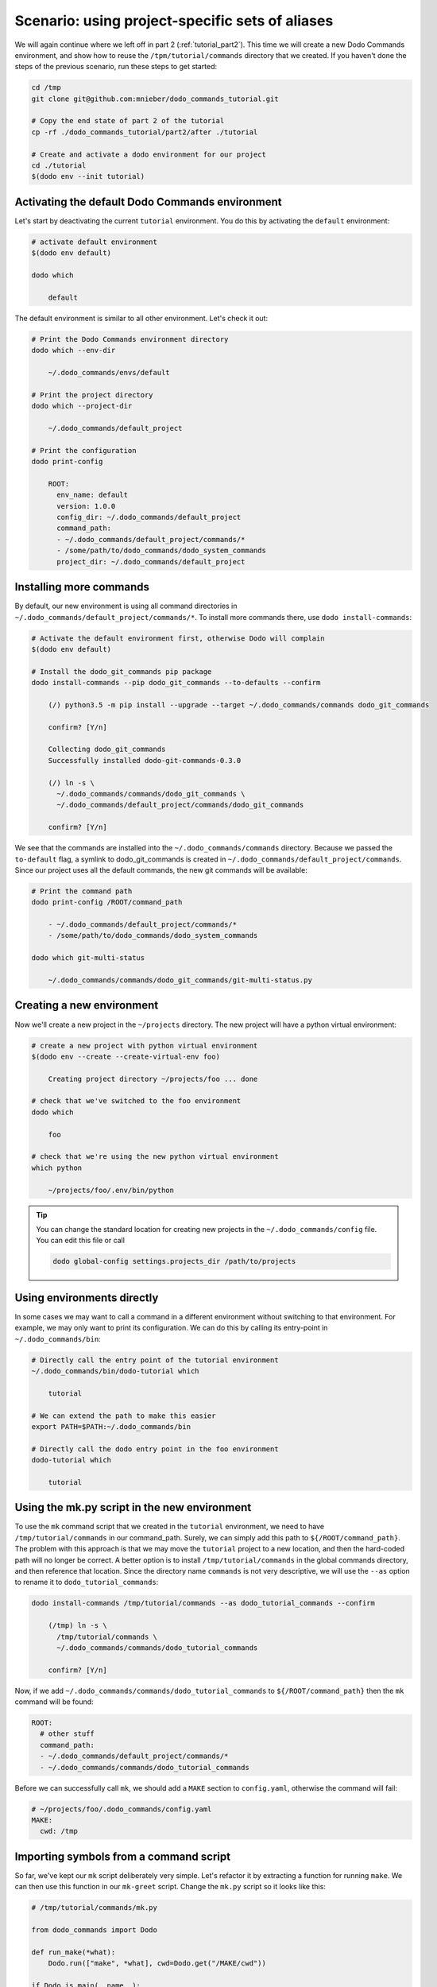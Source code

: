 .. _tutorial_part3:

Scenario: using project-specific sets of aliases
================================================

We will again continue where we left off in part 2 (:ref:`tutorial_part2`). This time we will create a
new Dodo Commands environment, and show how to reuse the ``/tpm/tutorial/commands`` directory that we
created. If you haven't done the steps of the previous scenario, run these steps to get started:

.. code-block:: bash

  cd /tmp
  git clone git@github.com:mnieber/dodo_commands_tutorial.git

  # Copy the end state of part 2 of the tutorial
  cp -rf ./dodo_commands_tutorial/part2/after ./tutorial

  # Create and activate a dodo environment for our project
  cd ./tutorial
  $(dodo env --init tutorial)


Activating the default Dodo Commands environment
------------------------------------------------

Let's start by deactivating the current ``tutorial`` environment. You do this by activating
the ``default`` environment:

.. code-block:: bash

  # activate default environment
  $(dodo env default)

  dodo which

      default

The default environment is similar to all other environment. Let's check it out:

.. code-block:: bash

  # Print the Dodo Commands environment directory
  dodo which --env-dir

      ~/.dodo_commands/envs/default

  # Print the project directory
  dodo which --project-dir

      ~/.dodo_commands/default_project

  # Print the configuration
  dodo print-config

      ROOT:
        env_name: default
        version: 1.0.0
        config_dir: ~/.dodo_commands/default_project
        command_path:
        - ~/.dodo_commands/default_project/commands/*
        - /some/path/to/dodo_commands/dodo_system_commands
        project_dir: ~/.dodo_commands/default_project


Installing more commands
------------------------

By default, our new environment is using all command directories in ``~/.dodo_commands/default_project/commands/*``.
To install more commands there, use ``dodo install-commands``:

.. code-block:: bash

  # Activate the default environment first, otherwise Dodo will complain
  $(dodo env default)

  # Install the dodo_git_commands pip package
  dodo install-commands --pip dodo_git_commands --to-defaults --confirm

      (/) python3.5 -m pip install --upgrade --target ~/.dodo_commands/commands dodo_git_commands

      confirm? [Y/n]

      Collecting dodo_git_commands
      Successfully installed dodo-git-commands-0.3.0

      (/) ln -s \
        ~/.dodo_commands/commands/dodo_git_commands \
        ~/.dodo_commands/default_project/commands/dodo_git_commands

      confirm? [Y/n]

We see that the commands are installed into the ``~/.dodo_commands/commands`` directory.
Because we passed the ``to-default`` flag, a symlink to dodo_git_commands is created in
``~/.dodo_commands/default_project/commands``. Since our project uses all the default commands,
the new git commands will be available:

.. code-block:: bash

  # Print the command path
  dodo print-config /ROOT/command_path

      - ~/.dodo_commands/default_project/commands/*
      - /some/path/to/dodo_commands/dodo_system_commands

  dodo which git-multi-status

      ~/.dodo_commands/commands/dodo_git_commands/git-multi-status.py


Creating a new environment
--------------------------

Now we'll create a new project in the ``~/projects`` directory. The new project will have
a python virtual environment:

.. code-block:: bash

  # create a new project with python virtual environment
  $(dodo env --create --create-virtual-env foo)

      Creating project directory ~/projects/foo ... done

  # check that we've switched to the foo environment
  dodo which

      foo

  # check that we're using the new python virtual environment
  which python

      ~/projects/foo/.env/bin/python

.. tip::

  You can change the standard location for creating new projects in the
  ``~/.dodo_commands/config`` file. You can edit this file or call

  .. code-block:: bash

    dodo global-config settings.projects_dir /path/to/projects


Using environments directly
---------------------------

In some cases we may want to call a command in a different environment without switching
to that environment. For example, we may only want to print its configuration. We can
do this by calling its entry-point in ``~/.dodo_commands/bin``:

.. code-block:: bash

  # Directly call the entry point of the tutorial environment
  ~/.dodo_commands/bin/dodo-tutorial which

      tutorial

  # We can extend the path to make this easier
  export PATH=$PATH:~/.dodo_commands/bin

  # Directly call the dodo entry point in the foo environment
  dodo-tutorial which

      tutorial


Using the mk.py script in the new environment
---------------------------------------------

To use the ``mk`` command script that we created in the ``tutorial`` environment, we need to have
``/tmp/tutorial/commands`` in our command_path. Surely, we can simply add this path to
``${/ROOT/command_path}``. The problem with this approach is that we may move the
``tutorial`` project to a new location, and then the hard-coded path will no longer
be correct. A better option is to install ``/tmp/tutorial/commands``
in the global commands directory, and then reference that location. Since the directory name ``commands`` is not
very descriptive, we will use the ``--as`` option to rename it to ``dodo_tutorial_commands``:

.. code-block:: bash

  dodo install-commands /tmp/tutorial/commands --as dodo_tutorial_commands --confirm

      (/tmp) ln -s \
        /tmp/tutorial/commands \
        ~/.dodo_commands/commands/dodo_tutorial_commands

      confirm? [Y/n]

Now, if we add ``~/.dodo_commands/commands/dodo_tutorial_commands`` to ``${/ROOT/command_path}`` then the ``mk``
command will be found:

.. code-block:: yaml

  ROOT:
    # other stuff
    command_path:
    - ~/.dodo_commands/default_project/commands/*
    - ~/.dodo_commands/commands/dodo_tutorial_commands


Before we can successfully call ``mk``, we should add a ``MAKE`` section to ``config.yaml``,
otherwise the command will fail:

.. code-block:: yaml

  # ~/projects/foo/.dodo_commands/config.yaml
  MAKE:
    cwd: /tmp


Importing symbols from a command script
---------------------------------------

So far, we've kept our ``mk`` script deliberately very simple. Let's refactor it by extracting a function
for running ``make``. We can then use this function in our ``mk-greet`` script. Change the ``mk.py``
script so it looks like this:

.. code-block:: python

  # /tmp/tutorial/commands/mk.py

  from dodo_commands import Dodo

  def run_make(*what):
      Dodo.run(["make", *what], cwd=Dodo.get("/MAKE/cwd"))

  if Dodo.is_main(__name__):
      Dodo.parser.add_argument("what")
      run_make(Dodo.args.what)

We can now use the ``run_make`` function in ``mk-greet.py``:

.. code-block:: python

  # /tmp/tutorial/commands/mk-greet.py

  from dodo_commands import Dodo
  from dodo_tutorial_commands.mk import run_make

  Dodo.parser.add_argument("greeting")
  run_make("greeting", "GREETING=%s" % Dodo.args.greeting)

.. note::

  The import of ``run_make`` from the ``dodo_tutorial_commands`` package succeeded because all
  packages in the ``${/ROOT/command_path}`` are added to ``sys.path`` during execution of the
  command.

.. note::

  You see that we added a line that says ``if Dodo.is_main(__name__)``. This replaces the standard line
  ``if __name__ == "__main__"`` which doesn't work when executing the script with ``dodo mk``. The reason
  is that ``dodo`` will import the ``mk.py`` script, which means that   ``mk.py`` is not the main module.

.. note::

  If the caller of the script uses the ``-confirm`` flag then they expect to be notified of any
  action before it's taken. If your script violates this assumption, then you should use
  ``Dodo.is_main(__name__, safe=False)``. This has the effect that the script will not run in combination
  with ``--confirm`` (instead, it will stop with an error message).


Specifying command dependencies in the .meta file
-------------------------------------------------

Each Dodo command should ideally run out-of-the-box. If the ``mk`` command needs additional Python packages,
you can describe them in a ``mk.meta`` file:

.. code-block:: yaml

  # /tmp/tutorial/commands/mk.meta
  requirements:
  - dominate==2.2.0

We can try this out by importing ``dominate`` in ``mk.py``:

.. code-block:: python

  # /tmp/tutorial/commands/mk.py

  import dominate
  from dodo_commands import Dodo

  # ... rest of the script stays the same

Calling the ``mk`` command will ask the user for confirmation to install the ``dominate``
package into the current Python environment:

.. code-block:: bash

  dodo mk runserver --confirm

      This command wants to install dominate==2.2.0:

      Install (yes), or abort (no)? [Y/n]

      Collecting dominate==2.2.0
      Successfully installed dominate-2.2.0
      --- Done ---

      (/tmp) make runserver

      confirm? [Y/n]
